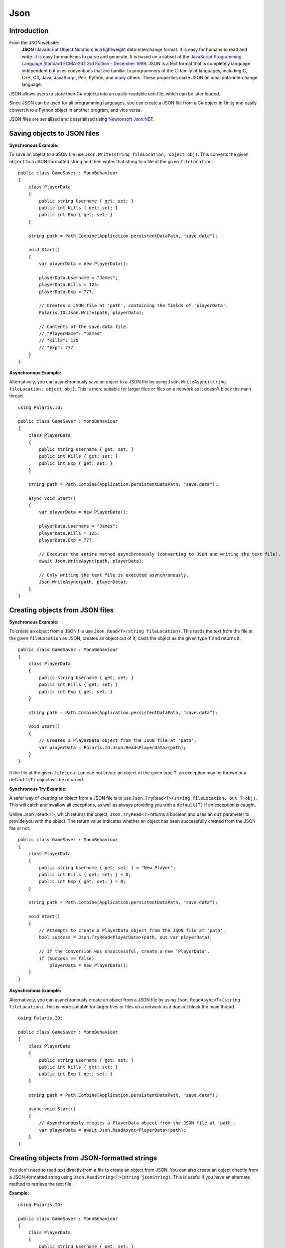 .. _doc_tutorials_json:

Json
====
Introduction
------------
From the `JSON <https://www.json.org/>`__ website:
    **JSON** (JavaScript Object Notation) is a lightweight data-interchange format. It is easy for humans to read and write. It is easy for machines to parse and generate. It is based on a subset of the `JavaScript Programming Language Standard ECMA-262 3rd Edition - December 1999 <http://www.ecma-international.org/publications/files/ecma-st/ECMA-262.pdf>`__. JSON is a text format that is completely language independent but uses conventions that are familiar to programmers of the C-family of languages, including C, C++, C#, Java, JavaScript, Perl, Python, and many others. These properties make JSON an ideal data-interchange language.

JSON allows users to store their C# objects into an easily-readable text file, which can be later loaded.

Since JSON can be used for all programming languages, you can create a JSON file from a C# object in Unity and easily convert it to a Python object in another program, and vice versa.

JSON files are serialised and deserialised using `Newtonsoft Json.NET <https://github.com/JamesNK/Newtonsoft.Json>`__.

Saving objects to JSON files
----------------------------
**Synchronous Example:**

To save an object to a JSON file use ``Json.Write(string fileLocation, object obj)``. This converts the given ``object`` to a JSON-formatted string and then writes that string to a file at the given ``fileLocation``.

::

    public class GameSaver : MonoBehaviour
    {
        class PlayerData
        {
            public string Username { get; set; }
            public int Kills { get; set; }
            public int Exp { get; set; }
        }

        string path = Path.Combine(Application.persistentDataPath, "save.data");

        void Start()
        {
            var playerData = new PlayerData();

            playerData.Username = "James";
            playerData.Kills = 125;
            playerData.Exp = 777;

            // Creates a JSON file at 'path', containing the fields of 'playerData'.
            Polaris.IO.Json.Write(path, playerData);
  
            // Contents of the save.data file.
            // "PlayerName": "James"
            // "Kills": 125
            // "Exp": 777
        }
    }

**Asynchronous Example:**

Alternatively, you can asynchronously save an object to a JSON file by using ``Json.WriteAsync(string fileLocation, object obj)``. This is more suitable for larger files or files on a network as it doesn't block the main thread.

::

    using Polaris.IO;

    public class GameSaver : MonoBehaviour
    {
        class PlayerData
        {
            public string Username { get; set; }
            public int Kills { get; set; }
            public int Exp { get; set; }
        }

        string path = Path.Combine(Application.persistentDataPath, "save.data");

        async void Start()
        {
            var playerData = new PlayerData();

            playerData.Username = "James";
            playerData.Kills = 125;
            playerData.Exp = 777;

            // Executes the entire method asynchronously (converting to JSON and writing the text file).
            await Json.WriteAsync(path, playerData);

            // Only writing the text file is executed asynchronously.
            Json.WriteAsync(path, playerData);
        }
    }

Creating objects from JSON files
--------------------------------
**Synchronous Example:**

To create an object from a JSON file use ``Json.Read<T>(string fileLocation)``. This reads the text from the file at the given ``fileLocation`` as JSON, creates an object out of it, casts the object as the given type ``T`` and returns it.

::

    public class GameSaver : MonoBehaviour
    {
        class PlayerData
        {
            public string Username { get; set; }
            public int Kills { get; set; }
            public int Exp { get; set; }
        }

        string path = Path.Combine(Application.persistentDataPath, "save.data");

        void Start()
        {
            // Creates a PlayerData object from the JSON file at 'path'.
            var playerData = Polaris.IO.Json.Read<PlayerData>(path);
        }
    }


If the file at the given ``fileLocation`` can not create an object of the given type ``T``, an exception may be thrown or a ``default(T)`` object will be returned.

**Synchronous Try Example:**

A safer way of creating an object from a JSON file is to use ``Json.TryRead<T>(string fileLocation, out T obj)``. This will catch and swallow all exceptions, as well as always providing you with a ``default(T)`` if an exception is caught. 

Unlike ``Json.Read<T>``, which returns the object, ``Json.TryRead<T>`` returns a boolean and uses an ``out`` parameter to provide you with the object. The return value indicates whether an object has been successfully created from the JSON file or not.

::

    public class GameSaver : MonoBehaviour
    {
        class PlayerData
        {
            public string Username { get; set; } = "New Player";
            public int Kills { get; set; } = 0;
            public int Exp { get; set; } = 0;
        }

        string path = Path.Combine(Application.persistentDataPath, "save.data");

        void Start()
        {
            // Attempts to create a PlayerData object from the JSON file at 'path'.
            bool success = Json.TryRead<PlayerData>(path, out var playerData);

            // If the conversion was unsuccessful, create a new 'PlayerData'.
            if (success == false)
                playerData = new PlayerData();
        }
    }


**Asynchronous Example:**

Alternatively, you can asynchronously create an object from a JSON file by using ``Json.ReadAsync<T>(string fileLocation)``. This is more suitable for larger files or files on a network as it doesn't block the main thread.

::

    using Polaris.IO;

    public class GameSaver : MonoBehaviour
    {
        class PlayerData
        {
            public string Username { get; set; }
            public int Kills { get; set; }
            public int Exp { get; set; }
        }

        string path = Path.Combine(Application.persistentDataPath, "save.data");

        async void Start()
        {
            // Asynchronously creates a PlayerData object from the JSON file at 'path'.
            var playerData = await Json.ReadAsync<PlayerData>(path);
        }
    }


Creating objects from JSON-formatted strings
--------------------------------------------
You don't need to read text directly from a file to create an object from JSON. You can also create an object directly from a JSON-formatted string using ``Json.ReadString<T>(string jsonString)``. This is useful if you have an alternate method to retrieve the text file.

**Example:**

::

    using Polaris.IO;

    public class GameSaver : MonoBehaviour
    {
        class PlayerData
        {
            public string Username { get; set; }
            public int Kills { get; set; }
            public int Exp { get; set; }
        }

        string path = Path.Combine(Application.persistentDataPath, "save.data");

        void Start()
        {
            // An example of an alternate method of reading text from a file.
            string jsonString = System.IO.File.ReadAllText(path);

            // Creates a PlayerData object from the given JSON-formatted string.
            var playerData = Json.ReadString<PlayerData>(jsonString);
        }
    }
